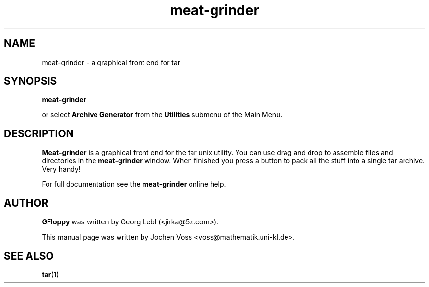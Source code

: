 .\" gfloppy.1 - a graphical frontend for tar
.\" Copyright 2001  Jochen Voss
.TH meat-grinder 1 "Jun 26 2001" "gnome-utils 1.4.0.1"
.SH NAME
meat-grinder \- a graphical front end for tar
.SH SYNOPSIS
.B meat-grinder
.sp
or select
.B Archive Generator
from the
.B Utilities
submenu of the Main Menu.
.SH DESCRIPTION
.B Meat-grinder
is a graphical front end for the tar unix utility.
You can use drag and drop to assemble files and directories
in the
.B meat-grinder
window.  When finished you press a button to pack all the stuff
into a single tar archive.  Very handy!
.P
For full documentation see the
.B meat-grinder
online help.
.SH AUTHOR
.B GFloppy
was written by Georg Lebl (<jirka@5z.com>).
.P
This manual page was written by Jochen Voss
<voss@mathematik.uni-kl.de>.
.SH SEE ALSO
.BR tar (1)
